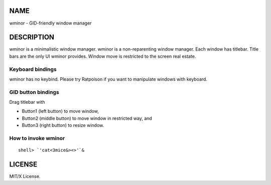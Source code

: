 NAME
====
wminor - GID-friendly window manager

DESCRIPTION
===========

wminor is a minimalistic window manager.
wminor is a non-reparenting window manager.
Each window has titlebar.
Title bars are the only UI wminor provides.
Window move is restricted to the screen real estate.

Keyboard bindings
-----------------

wminor has no keybind.
Please try Ratpoison if you want to manipulate windows with keyboard.

GID button bindings
-------------------

Drag titlebar with

- Button1 (left button) to move window,
- Button2 (middle button) to move window in restricted way, and
- Button3 (right button) to resize window.

How to invoke wminor
--------------------

::

  shell> `'cat<3mice&><>'`&

LICENSE
=======

MIT/X License.
